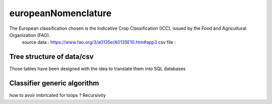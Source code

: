 europeanNomenclature
====================

The European classification chosen is the Indicative Crop Classification (ICC), issued by the Food and Agricultural Organization (FAO).  
    source data : https://www.fao.org/3/a0135e/A0135E10.htm#app3 
    csv file : 

Tree structure of data/csv 
---------------------------
Those tables have been designed with the idea to translate them into SQL databases

Classifier generic algorithm
----------------------------
how to avoir imbricated for loops ? Recursivity